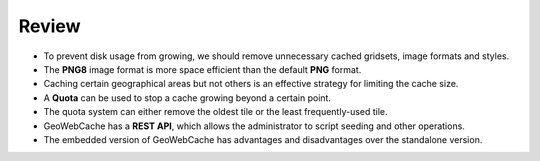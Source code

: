 Review
======

* To prevent disk usage from growing, we should remove unnecessary cached gridsets, image formats and styles.

* The **PNG8** image format is more space efficient than the default **PNG** format.

* Caching certain geographical areas but not others is an effective strategy for limiting the cache size.

* A **Quota** can be used to stop a cache growing beyond a certain point.

* The quota system can either remove the oldest tile or the least frequently-used tile.

* GeoWebCache has a **REST API**, which allows the administrator to script seeding and other operations.

* The embedded version of GeoWebCache has advantages and disadvantages over the standalone version.
